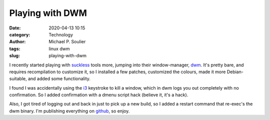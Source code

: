 Playing with DWM
================

:date: 2020-04-13 10:15
:category: Technology
:author: Michael P. Soulier
:tags: linux dwm
:slug: playing-with-dwm

I recently started playing with suckless_ tools more, jumping into their
window-manager, dwm_. It's pretty bare, and requires recompilation to customize
it, so I installed a few patches, customized the colours, made it more
Debian-suitable, and added some functionality.

I found I was accidentally using the i3_ keystroke to kill a window, which
in dwm logs you out completely with no confirmation. So I added confirmation
with a dmenu script hack (believe it, it's a hack).

Also, I got tired of logging out and back in just to pick up a new build, so
I added a restart command that re-exec's the dwm binary. I'm publishing
everything on github_, so enjoy.

.. _suckless: https://www.suckless.org/
.. _dwm: https://dwm.suckless.org/
.. _github: https://github.com/msoulier/dwm
.. _i3: https://i3wm.org
